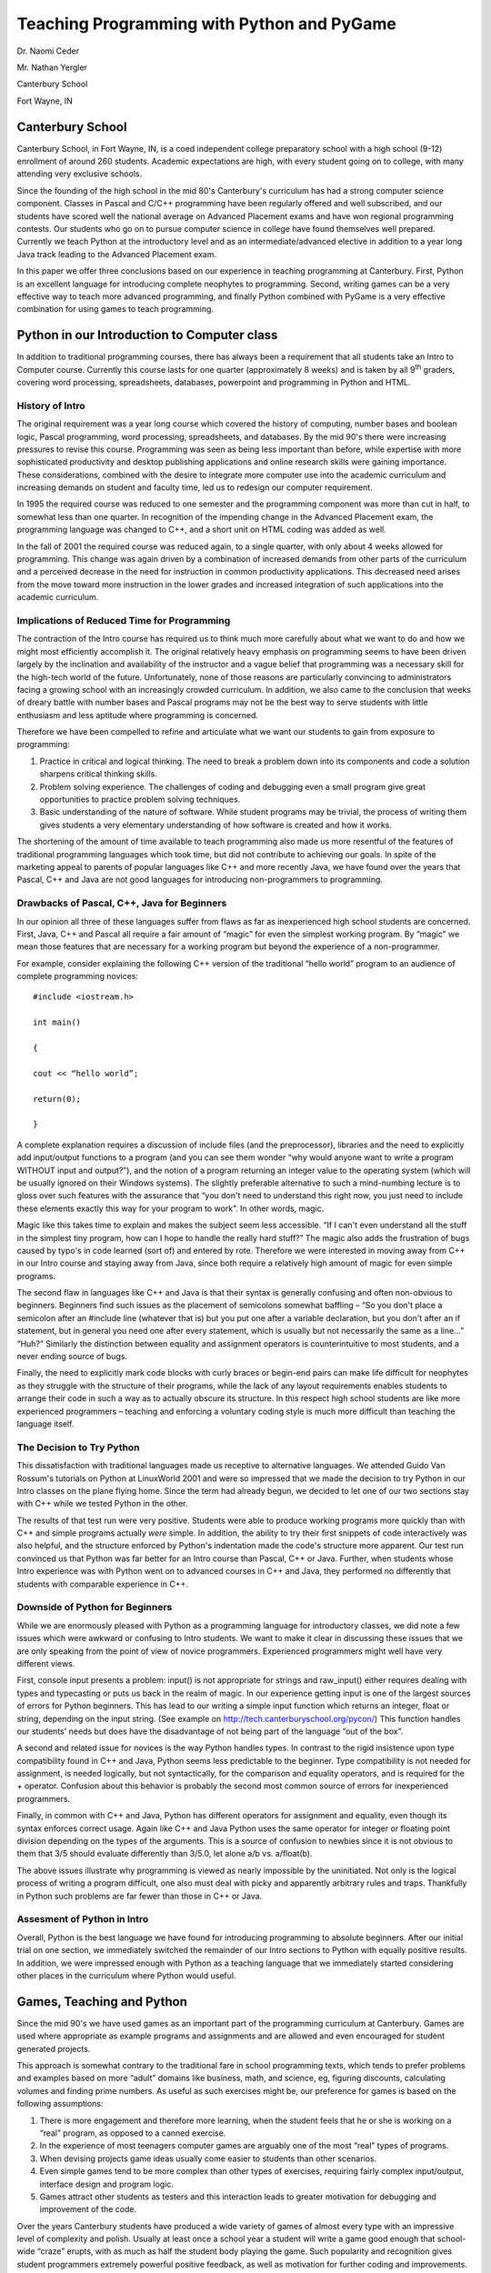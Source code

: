 =============================================
 Teaching Programming with Python and PyGame
=============================================

Dr. Naomi Ceder

Mr. Nathan Yergler

Canterbury School

Fort Wayne, IN

Canterbury School
=================

Canterbury School, in Fort Wayne, IN, is a coed independent college
preparatory school with a high school (9-12) enrollment of around 260
students. Academic expectations are high, with every student going on to
college, with many attending very exclusive schools.

Since the founding of the high school in the mid 80's Canterbury's
curriculum has had a strong computer science component. Classes in
Pascal and C/C++ programming have been regularly offered and well
subscribed, and our students have scored well the national average on
Advanced Placement exams and have won regional programming contests. Our
students who go on to pursue computer science in college have found
themselves well prepared. Currently we teach Python at the introductory
level and as an intermediate/advanced elective in addition to a year
long Java track leading to the Advanced Placement exam.

In this paper we offer three conclusions based on our experience in
teaching programming at Canterbury. First, Python is an excellent
language for introducing complete neophytes to programming. Second,
writing games can be a very effective way to teach more advanced
programming, and finally Python combined with PyGame is a very effective
combination for using games to teach programming.

Python in our Introduction to Computer class
============================================

In addition to traditional programming courses, there has always been a
requirement that all students take an Intro to Computer course.
Currently this course lasts for one quarter (approximately 8 weeks) and
is taken by all 9\ :sup:`th` graders, covering word processing,
spreadsheets, databases, powerpoint and programming in Python and HTML.

History of Intro
----------------

The original requirement was a year long course which covered the
history of computing, number bases and boolean logic, Pascal
programming, word processing, spreadsheets, and databases. By the mid
90's there were increasing pressures to revise this course. Programming
was seen as being less important than before, while expertise with more
sophisticated productivity and desktop publishing applications and
online research skills were gaining importance. These considerations,
combined with the desire to integrate more computer use into the
academic curriculum and increasing demands on student and faculty time,
led us to redesign our computer requirement.

In 1995 the required course was reduced to one semester and the
programming component was more than cut in half, to somewhat less than
one quarter. In recognition of the impending change in the Advanced
Placement exam, the programming language was changed to C++, and a short
unit on HTML coding was added as well.

In the fall of 2001 the required course was reduced again, to a single
quarter, with only about 4 weeks allowed for programming. This change
was again driven by a combination of increased demands from other parts
of the curriculum and a perceived decrease in the need for instruction
in common productivity applications. This decreased need arises from the
move toward more instruction in the lower grades and increased
integration of such applications into the academic curriculum.

Implications of Reduced Time for Programming
--------------------------------------------

The contraction of the Intro course has required us to think much more
carefully about what we want to do and how we might most efficiently
accomplish it. The original relatively heavy emphasis on programming
seems to have been driven largely by the inclination and availability of
the instructor and a vague belief that programming was a necessary skill
for the high-tech world of the future. Unfortunately, none of those
reasons are particularly convincing to administrators facing a growing
school with an increasingly crowded curriculum. In addition, we also
came to the conclusion that weeks of dreary battle with number bases and
Pascal programs may not be the best way to serve students with little
enthusiasm and less aptitude where programming is concerned.

Therefore we have been compelled to refine and articulate what we want
our students to gain from exposure to programming:

#. Practice in critical and logical thinking. The need to break a
   problem down into its components and code a solution sharpens
   critical thinking skills.

#. Problem solving experience. The challenges of coding and debugging
   even a small program give great opportunities to practice problem
   solving techniques.

#. Basic understanding of the nature of software. While student programs
   may be trivial, the process of writing them gives students a very
   elementary understanding of how software is created and how it works.

The shortening of the amount of time available to teach programming also
made us more resentful of the features of traditional programming
languages which took time, but did not contribute to achieving our
goals. In spite of the marketing appeal to parents of popular languages
like C++ and more recently Java, we have found over the years that
Pascal, C++ and Java are not good languages for introducing
non-programmers to programming.

Drawbacks of Pascal, C++, Java for Beginners
--------------------------------------------

In our opinion all three of these languages suffer from flaws as far as
inexperienced high school students are concerned. First, Java, C++ and
Pascal all require a fair amount of “magic” for even the simplest
working program. By “magic” we mean those features that are necessary
for a working program but beyond the experience of a non-programmer.

For example, consider explaining the following C++ version of the
traditional “hello world” program to an audience of complete programming
novices:

::

   #include <iostream.h>

   int main()

   {

   cout << “hello world”;

   return(0);

   }

A complete explanation requires a discussion of include files (and the
preprocessor), libraries and the need to explicitly add input/output
functions to a program (and you can see them wonder “why would anyone
want to write a program WITHOUT input and output?”), and the notion of a
program returning an integer value to the operating system (which will
be usually ignored on their Windows systems). The slightly preferable
alternative to such a mind-numbing lecture is to gloss over such
features with the assurance that “you don't need to understand this
right now, you just need to include these elements exactly this way for
your program to work”. In other words, magic.

Magic like this takes time to explain and makes the subject seem less
accessible. “If I can't even understand all the stuff in the simplest
tiny program, how can I hope to handle the really hard stuff?” The magic
also adds the frustration of bugs caused by typo's in code learned (sort
of) and entered by rote. Therefore we were interested in moving away
from C++ in our Intro course and staying away from Java, since both
require a relatively high amount of magic for even simple programs.

The second flaw in languages like C++ and Java is that their syntax is
generally confusing and often non-obvious to beginners. Beginners find
such issues as the placement of semicolons somewhat baffling – “So you
don't place a semicolon after an #include line (whatever that is) but
you put one after a variable declaration, but you don't after an if
statement, but in general you need one after every statement, which is
usually but not necessarily the same as a line...” “Huh?” Similarly the
distinction between equality and assignment operators is
counterintuitive to most students, and a never ending source of bugs.

Finally, the need to explicitly mark code blocks with curly braces or
begin-end pairs can make life difficult for neophytes as they struggle
with the structure of their programs, while the lack of any layout
requirements enables students to arrange their code in such a way as to
actually obscure its structure. In this respect high school students are
like more experienced programmers – teaching and enforcing a voluntary
coding style is much more difficult than teaching the language itself.

The Decision to Try Python
--------------------------

This dissatisfaction with traditional languages made us receptive to
alternative languages. We attended Guido Van Rossum's tutorials on
Python at LinuxWorld 2001 and were so impressed that we made the
decision to try Python in our Intro classes on the plane flying home.
Since the term had already begun, we decided to let one of our two
sections stay with C++ while we tested Python in the other.

The results of that test run were very positive. Students were able to
produce working programs more quickly than with C++ and simple programs
actually *were* simple. In addition, the ability to try their first
snippets of code interactively was also helpful, and the structure
enforced by Python's indentation made the code's structure more
apparent. Our test run convinced us that Python was far better for an
Intro course than Pascal, C++ or Java. Further, when students whose
Intro experience was with Python went on to advanced courses in C++ and
Java, they performed no differently that students with comparable
experience in C++.

Downside of Python for Beginners
--------------------------------

While we are enormously pleased with Python as a programming language
for introductory classes, we did note a few issues which were awkward or
confusing to Intro students. We want to make it clear in discussing
these issues that we are only speaking from the point of view of novice
programmers. Experienced programmers might well have very different
views.

First, console input presents a problem: input() is not appropriate for
strings and raw\_input() either requires dealing with types and
typecasting or puts us back in the realm of magic. In our experience
getting input is one of the largest sources of errors for Python
beginners. This has lead to our writing a simple input function which
returns an integer, float or string, depending on the input string. (See
example on http://tech.canterburyschool.org/pycon/) This function
handles our students' needs but does have the disadvantage of not being
part of the language “out of the box”.

A second and related issue for novices is the way Python handles types.
In contrast to the rigid insistence upon type compatibility found in C++
and Java, Python seems less predictable to the beginner. Type
compatibility is not needed for assignment, is needed logically, but not
syntactically, for the comparison and equality operators, and is
required for the + operator. Confusion about this behavior is probably
the second most common source of errors for inexperienced programmers.

Finally, in common with C++ and Java, Python has different operators for
assignment and equality, even though its syntax enforces correct usage.
Again like C++ and Java Python uses the same operator for integer or
floating point division depending on the types of the arguments. This is
a source of confusion to newbies since it is not obvious to them that
3/5 should evaluate differently than 3/5.0, let alone a/b vs.
a/float(b).

The above issues illustrate why programming is viewed as nearly
impossible by the uninitiated. Not only is the logical process of
writing a program difficult, one also must deal with picky and
apparently arbitrary rules and traps. Thankfully in Python such problems
are far fewer than those in C++ or Java.

Assesment of Python in Intro
----------------------------

Overall, Python is the best language we have found for introducing
programming to absolute beginners. After our initial trial on one
section, we immediately switched the remainder of our Intro sections to
Python with equally positive results. In addition, we were impressed
enough with Python as a teaching language that we immediately started
considering other places in the curriculum where Python would useful.

Games, Teaching and Python
==========================

Since the mid 90's we have used games as an important part of the
programming curriculum at Canterbury. Games are used where appropriate
as example programs and assignments and are allowed and even encouraged
for student generated projects.

This approach is somewhat contrary to the traditional fare in school
programming texts, which tends to prefer problems and examples based on
more “adult” domains like business, math, and science, eg, figuring
discounts, calculating volumes and finding prime numbers. As useful as
such exercises might be, our preference for games is based on the
following assumptions:

#. There is more engagement and therefore more learning, when the
   student feels that he or she is working on a “real” program, as
   opposed to a canned exercise.

#. In the experience of most teenagers computer games are arguably one
   of the most “real” types of programs.

#. When devising projects game ideas usually come easier to students
   than other scenarios.

#. Even simple games tend to be more complex than other types of
   exercises, requiring fairly complex input/output, interface design
   and program logic.

#. Games attract other students as testers and this interaction leads to
   greater motivation for debugging and improvement of the code.

Over the years Canterbury students have produced a wide variety of games
of almost every type with an impressive level of complexity and polish.
Usually at least once a school year a student will write a game good
enough that school-wide “craze” erupts, with as much as half the student
body playing the game. Such popularity and recognition gives student
programmers extremely powerful positive feedback, as well as motivation
for further coding and improvements. It may be only briefly, but geeks
CAN be cool.

Caveats in Using Games
----------------------

On the other hand, there are several issues that must be addressed in
using games in a school environment. Practically speaking, there are
some important programming concepts that don't obviously lend themselves
to games – searching and sorting come to mind. In addition, to succeed
in other programming situations, like the Advanced placement exams,
college courses, even programming contests, students must be able to
deal with traditional problems and case studies.

There are also considerations which are more closely related to school
climate. First of all, games will understandably be viewed as
“non-academic” by administrators, faculty, and parents. Without the
support of the school administration, extensive and long term use of
games in programming classes is not practical. Therefore it is wise to
make an effort to spread the word about the value of game projects in as
many ways and to as many constituencies as possible.

Secondly, it is undeniable that the time spent coding or playing games
is time not spent on other subjects. We have found that student written
games can experience great surges of popularity, which can be a problem
in an intense academic curriculum and with students struggling to
maintain their grades. Students need some faculty guidance and control
to encourage them to exercise self-restraint. With most students the
threat of losing the option of writing and playing their own games is
enough to get their compliance.

Similarly students need to be made aware that the administration is not
likely to tolerate large noisy groups of game-players disrupting the
library or computer lab where academic work is taking place.

At Canterbury we have dealt with these issues by:

#. making sure that the administration and faculty understand the amount
   of effort and the academic value in game projects

#. making it clear that only student written games are sanctioned by the
   school

#. having a clear policy that research and paper writing take precedence
   over “testing” games for access to computers

#. making sure that students understand the need for self-control during
   game “crazes”

Conclusion
----------

Overall, we have felt that using games as part of our programming
courses has been very beneficial. When games are used, particularly as
projects, students take on harder challenges and put in more work. In
addition the possibility of having their programs used by their peers
encourages more thoughtful coding and more thorough debugging. Finally,
the status gained by writing a successful game is a great motivational
boost for student programmers.

Python in Electives
===================

In addition to our introductory computer course, Python has been used in
two different electives at Canterbury. The first, *Programming Games
with Python,* was offered in the Spring of 2002 as a May Term elective.

Programming Games with Python
=============================

May Term is an idea borrowed from many college curricula, with dual
goals of breaking the monotony of May and exposing students to a wider
range of topics than the regular curriculum allows. Since the conception
of May Term in the early 1990's, Spring semester final exams have been
scheduled roughly three weeks before the end of school, in mid-May.
After a week of exams, most courses end and students are allowed to
select focused “mini-courses,” lasting the remainder of the semester.
May Term courses are typically offered in areas that are of personal
interest to faculty members, which leads to a wide variety of topics and
courses. Past offerings have included Introductory Hebrew, Chinese
Cooking (a perennial favorite), and, of course, Programming Games with
Python (PGwP). We decided to offer PGwP based on our burgeoning interest
in Python, Zope and PyGame. Additionally, there was a contingent of
students interested in programming games; offering a Python course
provided a way to meet their needs, but still require learning to take
place.

Methodology
-----------

PGwP was offered to students with any previous programming experience.
Enrollment was limited to 12 students, with the course filling to
capacity. The non-specific prerequisite resulted in a group of students
with a wide range of experience. Some had just completed the four weeks
of programming in Intro, and had only seen basic Python or C++
programming (this was the end of our transition year); others had
completed a year of C++ culminating in the AP Exam. The goal and sole
evaluation metric for the course was the production of a simple game
utilizing PyGame.

With this disparity of experience, a traditional, instructor-led
introduction to Python was impractical. It would invariably be too slow
or too fast for the majority of students. We instead developed a
Python/PyGame tutorial. The idea behind the tutorial was to lead
students through the development of a simple game from start to finish.
Tic-Tac-Toe was chosen as the tutorial game for three primary reasons.
First, it required a certain amount of program logic, which allowed for
the demonstration of non-PyGame Python constructs. Second, it was simple
enough that it could be easily deconstructed into logical, easily
digested steps. Finally, Tic-Tac-Toe allows students to get something
working as early as possible. More complex programs require considerably
more “ground work” before any visible progress is made.

The Python/PyGame tutorial assumed no prior Python exposure, although it
did rely upon some previous programming experience. No attempt was made
to explain variables, functions, and other basic programming constructs,
except for Python-specific details. After two days, experienced students
had completed the tutorial and had begun work on their games. Novice
programmers completed the tutorial in about a week. Some students with
only basic C++ exposure required additional direction. However, in the
majority of cases, the tutorial was able to convey the principles of
both Python and PyGame in a minimal amount of time.

Student Products and Responses
------------------------------

The games produced by students during the course were as varied as the
students' previous experience. Some students produced simple board
games, including Connect Four and Reversi. Another student attempted a
“hunting” game. Overall, the games degree of complexity was directly
proportional to the student's previous level of experience.

In addition to creating more complex programs, experienced programmers
also had the most observations about Python and PyGame. Students with a
C/C++ background came into the course with an anti-interpreted language
bias. The common view was that an interpreted language could not be
viable for games, due to a perceived lack of speed, low-level access,
etc. PyGame answered most of those concerns. Students with previous
DirectX experience appreciated the simplicity of operations that
*should* be simple (blitting, etc), and found to their suprise that the
speed of Python games exceeded their expectations.

These same students also discovered some of Python's potential
draw-backs. The most common complaint was the lack of a Boolean type, a
problem which has now been addressed (PEP 0285). Boolean types were most
often missed when students used “flag” variables, and then used
statements such as, “if x == True:”. In this case students were pleased
to find that Python allowed statements such as “if x:”. Other “features”
which were missing included a ternary operator (PEP 0308) and switch
statement (PEP 0275). We believe the ternary operator is pure evil
(especially in the hands of high school students) and so felt justified
saying that it's not missing, it's just right. The students looking to
use these features were typically experienced programmers, often looking
for an “edge” over their novice counterparts. Instead of the ternary
operator or switch statements, students were convinced to (reluctantly)
use if..elif..else blocks.

Among novice programmers, PGwP was generally well received. Students who
were exposed to Python in the Introduction to Computers course were
generally more comfortable with the Python/PyGame combination than those
who had taken C in Intro. However, even among those with previous Python
exposure, the event-driven model of programming was a difficult concept
after experience with only functional, linear programming models.

Programming Python: A Semester Elective
=======================================

After the success of our May Term course, the decision was made to offer
a full semester Python elective. Programming Python was first offered in
the Fall of 2002. Like it's May Term predecessor, Programming Python had
a simple prerequisite of any programming experience. The initial goal of
the course was to offer a parallel to the traditional C++, Java and
Pascal electives, in Python. However, within four weeks, it became clear
that the class would cover much more ground than previously expected.
The course was re-tooled to focus on more advanced topics than
previously covered in our high school programming electives.
Network/Internet programming, GUI interfaces, and game programming
became integral parts of the new curriculum.

The course began with covering Python and programming primitives. With
an enrollment of 8 students, 4 had previous Python experience from Intro
to Computers. The primitives were obviously review for them. The other 4
students were experienced programmers. After covering primitives and
basic console programming, the course quickly moved on to functions and
classes. Extra attention was paid to these areas, as they were new to
most students, and were critical to the rest of the course.

It is worth noting that almost no attention was paid to Python-specific
class features. This includes most double-underscore “special” methods
(with the obvious exception of \_\_init\_\_), mix-ins, and introspective
methods. While some students would probably have been able to understand
and implement these ideas, they were viewed by the instructor as
inappropriate for an intermediate, survey-style course.

After basic object oriented programming had been covered, we began to
seek projects that would allow the students to explore new areas while
reinforcing the basic programming concepts. We started with network
programming using Python's socket module, and moved on to GUI
programming with TkInter. The few students with MFC or Visual Basic
experience found TkInter to be unintuitive and clumsy. The instructor
agreed. At each step we attempted to integrate previous material with
the new information. For example, after discussing TkInter and creating
a small GUI application, students worked on a networked “chat” program.
Finally, with a few weeks left in the semester, we began working with
PyGame.

Integrating PyGame
------------------

In using PyGame within the context of our programming course, we decided
to focus on a graphically simpler program that would require students to
devote a large percentage of their time to game logic. Students were
started with the Tic-Tac-Toe exercise previously used during May Term.
When students were comfortable with the event model, screen drawing and
the class structure, we began developing Checkers as a class project.
Each student was required to complete an implementation, but cooperation
and idea sharing was encouraged. While most students initially scoffed
at the choice of checkers as “too simple”, they soon found that the
logic behind the game was deceptively simple.

After the completion of basic, two-player checkers, students were
instructed to create a “network” version. In all previous network
programming exercises, the protocol was predefined as part of the
assignment. However, part of the assignment in this case was defining
the protocol. Student choices in this area were interesting: some chose
to transmit move information in a peer-to-peer like fashion, while
others required the user to designate a “server” player.

Conclusion
----------

The overall experience of offering a Python programming elective was
positive. Python's simple, clean syntax allowed the course to cover much
more ground than previous programming electives. Experienced programmers
probably had the most complaints about Python, although most were due to
previous experience with other programming languages. Distrust of
indentation blocking, switch-statement envy and discomfort with dynamic
typing were characteristic of students with previous C, C++ or Java
experience. This distrust of indentation blocking was typically overcome
after students completed a few Python programs. These same students were
used to relying on compiler type checking, and so often were caught with
simple mistakes. For example, they would become used to Python's
auto-magic type conversion for output, and then attempt to compare
variables of different types (i.e., “1” is not equal to 1).

Less experienced students were sometimes tempted by Python's advanced
features. One student in particular decided that instead of input
checking, he would wrap large blocks of code in try..except:pass
clauses. Of course, just masking an error doesn't work well for large
projects and he spent many, many hours tracking down simple bugs that
were near impossible to find without the aid of tracebacks. After
teaching Python for a semester, it has become apparent that knowledge of
syntax does not necessarily imply knowledge of good programming
practice.

With it's small “market share” (compared to Java and C++), Python
instructors have some obstacles to overcome. First and foremost is
textbooks. While Python textbooks exist, we were unable to find one
which we felt was appropriate. Some of the textbooks we reviewed seem to
focus on text-processing and Internet capabilities. While these are
important areas where Python is useful, they are not representative of
the full capabilities. Many other texts suffer from poor organization,
discussing functions, classes, etc before any input or output is taught.
While functional programming is an excellent goal, it has been our
experience that students are more interested in immediate feedback.
Programs and exercises with canned, hard-coded variables are not
effective teaching tools for introductory or intermediate students.
Finally, there are many books available which are useful a resources for
teaching Python, but which lack exercises for students.

The Future of Python at Canterbury
==================================

Nearly two years after we began using Python at Canterbury, we are
presently evaluating its success and its future. The Introduction to
Computer course works much better with Python, and both students and
faculty appreciate its benefits in that environment. The Programming
Python elective will be offered again during the 2003-2004 school
year. However, Python's traction will be limited, even at Canterbury.
The AP Computer Science exam will be moving to Java from C++ for the
2003-2004 school year. As a college preparatory school, Canterbury
will continue to focus on what colleges use, or are perceived to use.
Growth in the college prep school sector will come from universities
and colleges using Python and promoting Python amongst their students.

|
